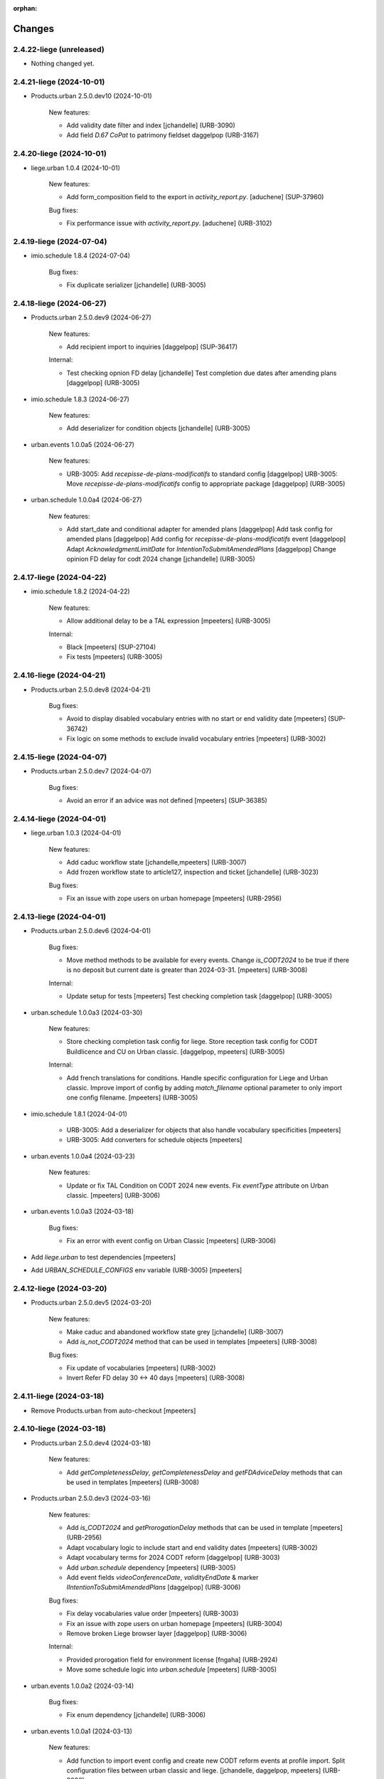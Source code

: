 :orphan:

Changes
=======

2.4.22-liege (unreleased)
-------------------------

- Nothing changed yet.


2.4.21-liege (2024-10-01)
-------------------------

- Products.urban 2.5.0.dev10 (2024-10-01)

    New features:

    - Add validity date filter and index
      [jchandelle] (URB-3090)
    - Add field `D.67 CoPat` to patrimony fieldset
      daggelpop (URB-3167)


2.4.20-liege (2024-10-01)
-------------------------

- liege.urban 1.0.4 (2024-10-01)

    New features:

    - Add form_composition field to the export in `activity_report.py`.
      [aduchene] (SUP-37960)

    Bug fixes:

    - Fix performance issue with `activity_report.py`.
      [aduchene] (URB-3102)


2.4.19-liege (2024-07-04)
-------------------------

- imio.schedule 1.8.4 (2024-07-04)

    Bug fixes:

    - Fix duplicate serializer
      [jchandelle] (URB-3005)


2.4.18-liege (2024-06-27)
-------------------------

- Products.urban 2.5.0.dev9 (2024-06-27)

    New features:

    - Add recipient import to inquiries
      [daggelpop] (SUP-36417)

    Internal:

    - Test checking opnion FD delay
      [jchandelle]
      Test completion due dates after amending plans
      [daggelpop] (URB-3005)

- imio.schedule 1.8.3 (2024-06-27)

    New features:

    - Add deserializer for condition objects
      [jchandelle] (URB-3005)

- urban.events 1.0.0a5 (2024-06-27)

    New features:

    - URB-3005: Add `recepisse-de-plans-modificatifs` to standard config
      [daggelpop]
      URB-3005: Move `recepisse-de-plans-modificatifs` config to appropriate package
      [daggelpop] (URB-3005)

- urban.schedule 1.0.0a4 (2024-06-27)

    New features:

    - Add start_date and conditional adapter for amended plans
      [daggelpop]
      Add task config for amended plans
      [daggelpop]
      Add config for `recepisse-de-plans-modificatifs` event
      [daggelpop]
      Adapt `AcknowledgmentLimitDate` for `IntentionToSubmitAmendedPlans`
      [daggelpop]
      Change opinion FD delay for codt 2024 change
      [jchandelle] (URB-3005)


2.4.17-liege (2024-04-22)
-------------------------

- imio.schedule 1.8.2 (2024-04-22)

    New features:

    - Allow additional delay to be a TAL expression
      [mpeeters] (URB-3005)

    Internal:

    - Black
      [mpeeters] (SUP-27104)
    - Fix tests
      [mpeeters] (URB-3005)


2.4.16-liege (2024-04-21)
-------------------------

- Products.urban 2.5.0.dev8 (2024-04-21)

    Bug fixes:

    - Avoid to display disabled vocabulary entries with no start or end validity date
      [mpeeters] (SUP-36742)
    - Fix logic on some methods to exclude invalid vocabulary entries
      [mpeeters] (URB-3002)


2.4.15-liege (2024-04-07)
-------------------------

- Products.urban 2.5.0.dev7 (2024-04-07)

    Bug fixes:

    - Avoid an error if an advice was not defined
      [mpeeters] (SUP-36385)


2.4.14-liege (2024-04-01)
-------------------------

- liege.urban 1.0.3 (2024-04-01)

    New features:

    - Add caduc workflow state
      [jchandelle,mpeeters] (URB-3007)
    - Add frozen workflow state to article127, inspection and ticket
      [jchandelle] (URB-3023)

    Bug fixes:

    - Fix an issue with zope users on urban homepage
      [mpeeters] (URB-2956)


2.4.13-liege (2024-04-01)
-------------------------

- Products.urban 2.5.0.dev6 (2024-04-01)

    Bug fixes:

    - Move method methods to be available for every events.
      Change `is_CODT2024` to be true if there is no deposit but current date is greater than 2024-03-31.
      [mpeeters] (URB-3008)

    Internal:

    - Update setup for tests
      [mpeeters]
      Test checking completion task
      [daggelpop] (URB-3005)

- urban.schedule 1.0.0a3 (2024-03-30)

    New features:

    - Store checking completion task config for liege.
      Store reception task config for CODT Buildlicence and CU on Urban classic.
      [daggelpop, mpeeters] (URB-3005)

    Internal:

    - Add french translations for conditions.
      Handle specific configuration for Liege and Urban classic.
      Improve import of config by adding `match_filename` optional parameter to only import one config filename.
      [mpeeters] (URB-3005)

- imio.schedule 1.8.1 (2024-04-01)

    - URB-3005: Add a deserializer for objects that also handle vocabulary specificities
      [mpeeters]
    - URB-3005: Add converters for schedule objects
      [mpeeters]

- urban.events 1.0.0a4 (2024-03-23)

    New features:

    - Update or fix TAL Condition on CODT 2024 new events.
      Fix `eventType` attribute on Urban classic.
      [mpeeters] (URB-3006)

- urban.events 1.0.0a3 (2024-03-18)

    Bug fixes:

    - Fix an error with event config on Urban Classic
      [mpeeters] (URB-3006)

- Add `liege.urban` to test dependencies
  [mpeeters]

- Add `URBAN_SCHEDULE_CONFIGS` env variable (URB-3005)
  [mpeeters]


2.4.12-liege (2024-03-20)
-------------------------

- Products.urban 2.5.0.dev5 (2024-03-20)

    New features:

    - Make caduc and abandoned workflow state grey
      [jchandelle] (URB-3007)
    - Add `is_not_CODT2024` method that can be used in templates
      [mpeeters] (URB-3008)

    Bug fixes:

    - Fix update of vocabularies
      [mpeeters] (URB-3002)
    - Invert Refer FD delay 30 <-> 40 days
      [mpeeters] (URB-3008)


2.4.11-liege (2024-03-18)
-------------------------

- Remove Products.urban from auto-checkout
  [mpeeters]


2.4.10-liege (2024-03-18)
-------------------------

- Products.urban 2.5.0.dev4 (2024-03-18)

    New features:

    - Add `getCompletenessDelay`, `getCompletenessDelay` and `getFDAdviceDelay` methods that can be used in templates
      [mpeeters] (URB-3008)

- Products.urban 2.5.0.dev3 (2024-03-16)

    New features:

    - Add `is_CODT2024` and `getProrogationDelay` methods that can be used in template
      [mpeeters] (URB-2956)
    - Adapt vocabulary logic to include start and end validity dates
      [mpeeters] (URB-3002)
    - Adapt vocabulary terms for 2024 CODT reform
      [daggelpop] (URB-3003)
    - Add `urban.schedule` dependency
      [mpeeters] (URB-3005)
    - Add event fields `videoConferenceDate`, `validityEndDate` & marker `IIntentionToSubmitAmendedPlans`
      [daggelpop] (URB-3006)

    Bug fixes:

    - Fix delay vocabularies value order
      [mpeeters] (URB-3003)
    - Fix an issue with zope users on urban homepage
      [mpeeters] (URB-3004)
    - Remove broken Liege browser layer
      [daggelpop] (URB-3006)

    Internal:

    - Provided prorogation field for environment license
      [fngaha] (URB-2924)
    - Move some schedule logic into `urban.schedule`
      [mpeeters] (URB-3005)

- urban.events 1.0.0a2 (2024-03-14)

    Bug fixes:

    - Fix enum dependency
      [jchandelle] (URB-3006)

- urban.events 1.0.0a1 (2024-03-13)

    New features:

    - Add function to import event config and create
      new CODT reform events at profile import.
      Split configuration files between urban classic and liege.
      [jchandelle, daggelpop, mpeeters] (URB-3006)

- urban.schedule 1.0.0a2 (2024-03-14)

    Bug fixes:

    - Fix import uid and @id and fix existing content handling
      Fix enum dependency
      [jchandelle] (URB-3005)

- urban.schedule 1.0.0a1 (2024-03-12)

    New features:

    - Add conditions to determine if the current content is under the new reform or not
      [mpeeters] (URB-3004)
    - Add upgrade step to import schedule config
      Adapt `urban.schedule.start_date.acknowledgment_limit_date` to handle the new rules of the CODT reform
      [jchandelle, mpeeters] (URB-3005)

- Add collective.exportimport
  [mpeeters]


2.4.9-liege (2024-01-11)
------------------------

- Products.urban 2.5.0.dev2 (2024-01-11)

    Bug fixes:

    - Validate CSV before claimant import
      [daggelpop] (SUP-33538)
    - Fix a silent error with portlet on overlays
      [mpeeters] (URB-2926)


2.4.8-liege (2023-11-21)
------------------------

- liege.urban 1.0.2 (2023-11-21)

    Bug fixes:

    - Ensure that every licence types can add `UrbanEventMayor` and `UrbanEventAcknowledgment`
      [mpeeters] (SUP-33677)

- Products.urban 2.5.0.dev1 (2023-11-21)

    Bug fixes:

    - Restore commented out URBAN_TYPES elements in config (most likely an error)
      [daggelpop] (SUP-28903)
    - Fix url for exploitation conditions, `getRaw` is no longer accessible through urls
      [mpeeters] (SUP-33698)

    Internal:

    - Reduce logging for sql queries
      [mpeeters] (URB-2926)


2.4.7-liege (2023-11-16)
------------------------

- imio.pm.wsclient 1.20 (2023-11-16)

    - Fix encoding for displayed values [URB-2930]
      [mpeeters]

- liege.urban 1.0.1 (2023-11-16)

    - Fix template for worklocation [URB-2930]
      [mpeeters]


2.4.6-liege (2023-11-10)
------------------------

- imio.helpers 0.57 (2022-06-10)

    - Added `NoEscapeLinkColumn` as base for link column rendering html.
      Escape must be done in inherited column.
      [sgeulette]
    - `content.uuidToObject` will now return `None` instead an empty list if uuid not found.
      [gbastien]
    - Remove zope.app.publication dependency in `security.set_site_from_package_config` as it is now
      removed since Plone >= 5.2.6
      [aduchene]

- imio.helpers 0.56 (2022-05-13)

    - Added `setup_ram_cache` method.
      [sgeulette]
    - Added `set_site_from_package_config` method
      [sgeulette]

- imio.helpers 0.55 (2022-05-06)

    - Improved `get_relations` to get optionally referenced objects.
      [sgeulette]

- imio.helpers 0.54 (2022-03-25)

    - Added `content.get_vocab_value` based on `content.get_vocab` but returns
      the values (`attr_name='token'` by default, may also be `value` or `title`).
      [gbastien]
    - Added `EnhancedTerm` based on `SimpleTerm` providing `attrs` dict on term
      [sgeulette]
    - Added `cache.cleanForeverCache` that will clear cache of functions using the
      `@forever.memoize` decorator.
      [gbastien]

- imio.helpers 0.53 (2022-03-17)

    - Refactored `get_object`
      [sgeulette]

- imio.helpers 0.52 (2022-01-12)

    - Added `cache.obj_modified` function that returns max value between
      obj.modified(), obj._p_mtime and __anotations__._p_mtime
      [sgeulette]
    - Added `cache.extract_wrapped` function that returns original decorated function.
      Useful to compare cached and non cached results in tests.
      [sgeulette]
    - Updated git fetch url
      [sgeulette]

- imio.helpers 0.51 (2022-01-03)

    - Added monkey patch to handle SSL mailer on port 465.
      [sgeulette]
    - Added `content.base_getattr` method that will `getattr` without acquisition.
      [gbastien]

- collective.faceted.task 0.5 (2023-04-06)

    - add translations
      [MagDhyIm]

- imio.history 0.29 (2023-04-06)

    - Swallow all exceptions when trying to renderding the portlet title.
      [sdelcourt]
    - Adapts generation link override to last versions of documentgenerator.
      [sdelcourt]
    - Use icons.
      [sdelcourt]
    - Docgen icons are now svg.
      [sdelcourt]


2.4.5-liege (2023-11-09)
------------------------

- Pin liege.urban to `1.0.0` and Prodcuts.urban to `2.5.0.dev0` [URB-2926]
  [mpeeters]

- imio.pm.wsclient 1.19 (2023-11-09)

    - Fix encoding of values [URB-2785]
      [mpeeters]

- imio.pm.wsclient 1.18 (2023-08-14)

    - Fix an issue when there is a form instead of `onclick` attribute on input buttons
      [mpeeters]

- imio.pm.locales 4.2b9 (2021-07-16)

    - Added translations for `Not completed votes` and `Completed votes`.
      [gbastien]
    - Removed single quotes for `meeting_state_changed_default_mail_body`.
      [aduchene]
    - Added translations now that `Preferred meeting date` column is abbreviated.
      [gbastien]
    - Renamed msgid `You cannot delete the default item template, but you can deactivate it if necessary!` to
      `You cannot delete or move the default item template, but you can deactivate it if necessary!`.
      [gbastien]
    - Added translations for `copy_groups_help_msg`.
      [gbastien]
    - Adapted translations now that Meeting was moved from AT to DX.
      [gbastien]
    - Added translations regarding the `Committees` management.
      [gbastien]
    - Changed default translation for `move_item_to_given_position`.
      [gbastien]
    - Added translations for annexes faceted filter vocabulary.
      [gbastien]
    - Added translation for `required_groupsInCharge_ko`.
      [gbastien]
    - Include `item_url` in `holidays_removed_date_in_use_error` translation.
      [gbastien]
    - Added translation related to advice behavior that changed (delay no more reinitialized for a given advice).
      [gbastien]
    - Removed msgids beginning with `list_type_` in the `PloneMeeting` domain, seem no more used.
      [gbastien]
    - Added translations related to `Redefine attendee position on item`.
      [gbastien]
    - Changed translation for `no_shown_items` from `No visible item for now.`
      to `You do not have access to these items.`.
      [gbastien]
    - Added translation for warning displayed on the meeting view when `assembly/signatures` are not correct.
      [gbastien]
    - More accurate translation for `Meeting.meeting_number` and `Meeting.first_item_number`
      description, explaining it is managed by the application.
      [gbastien]
    - Added translations for new static columns selectable in `MeetingConfig.meetingColumns`.
      [gbastien]
    - Added translations for `not_confidential_annexes`.
      [gbastien]
    - Added translations for `Read more/Read less`, removed useless translation
      `This is an extract of the comment, access full comment if necessary...`.
      [gbastien]
    - Added translation for `marginal_notes_column`.
      [gbastien]
    - Added translation for `not_able_to_find_meeting_to_present_item_into`.
      [gbastien]
    - Added translations for `error_default_poll_type_must_be_among_used_poll_types`,
      `error_first_linked_vote_used_vote_values_must_be_among_used_vote_values` and
      `error_next_linked_votes_used_vote_values_must_be_among_used_vote_values`.
      [gbastien]
    - Added translation for `title_meetingmanagers_notes`.
      [gbastien]
    - Added translation for `MeetingConfig.enabledAnnexesBatchActions`.
      [gbastien]
    - Adapted translations for `MeetingConfig.includeGroupsInChargeDefinedOnProposingGroup`
      and `MeetingConfig.includeGroupsInChargeDefinedOnCategory` fields description
      now that, when enabled, selected `groupsInCharge` will be stored on the item.
      [gbastien]
    - Completed french translation for the help message about copy groups on the item view.
      [gbastien]
    - Added translations for `MeetingConfig.selectableRedefinedPositionTypes` and
      `directory.position_types` invariant `removed_redefined_position_type_in_use_error` error message.
      [gbastien]

- Upgrade appy from `1.0.11` to `1.0.15`
  [mpeeters]

- collective.documentgenerator 3.40 (2023-08-01)

    - Add `DOCUMENTGENERATOR_LOG_PARAMETERS` environment variable that can be used to log request form parameters with
      collective.fingerpointing.
      [mpeeters]


- collective.documentgenerator 3.39 (2023-06-26)

    - Removed `utils.safe_encode`, imported it from `imio.helpers.content`.
      [gbastien]

- collective.documentgenerator 3.38 (2022-12-12)

    - Added missing upgrade step after registry modification (`force_default_page_style_for_mailing`) in 3.36.
      [sgeulette]

- collective.documentgenerator 3.37 (2022-10-27)

    - Bugfix: page style check now handle case of POD template without mailing template
      attribute.
      [sdelcourt]

- collective.documentgenerator 3.36 (2022-10-21)

    - Add a new parameter `force_default_page_style_for_mailing` to the registry.
      If set to True, apply automatically a default page style to mailing templates.
      [sdelcourt]
    - Order templates directories by title in `dg-templates-listing` view.
      [sgeulette]
    - Improved `DXDocumentGenerationHelperView.get_value` by adding optional obj parameter.
      [sgeulette]

- collective.documentgenerator 3.35 (2022-08-26)

    - Group link by template title.
      [odelaere]
    - Added 'title' attribute to generation link.
      [odelaere]
    - Aliased import to avoid confusion.
      [sgeulette]
    - CSS for generationlinks so it may be adapted more easily.
      [gbastien]

- collective.documentgenerator 3.34 (2022-06-21)

    - Stored `template_uid` on a persistent generated document to know which template has been used.
      [sgeulette]

- collective.documentgenerator 3.33 (2022-06-14)

    - Added character escaping to avoid xss in `TemplatesTable`
      [sgeulette]
    - In `utils.update_oo_config_after_bigbang` don't fail instance start up if
      `update_oo_config` raises an exception.
      [odelaere]

- collective.documentgenerator 3.32 (2022-06-02)

    - Added upgrade step to `14` that will add the `oo_port_list` parameter to the registry.
      [gbastien]

- collective.documentgenerator 3.31 (2022-06-01)

    - Use appy to load balance on multiple LO server.
      [odelaere]

- collective.documentgenerator 3.30 (2022-05-06)

    - Added `iterable_in_columns` (for labels document).
      [sgeulette]
    - Added `get_relations` in dexterity
      [sgeulette]
    - Use Appy to search and replace in POD templates pod expressions.
      [aduchene]
    - .ods POD Templates are now usable with search and replace.
      [aduchene]
    - Make sure tmp directory is unique when searching and replacing.
      [aduchene]
    - Updated readme
      [Arhell]

- collective.documentgenerator 3.29 (2022-04-15)

    - Method update_oo_config updates all the registry entries for libreoffice server.
      [odelaere]
    - Added subscriber to update oo config on process start.
      [odelaere]

- collective.documentgenerator 3.28 (2022-01-14)

    - Added helper `ConfigurablePODTemplate.get_filename` to easily get file filename.
      [gbastien]


2.4.4-liege (2023-06-27)
------------------------

- Downgrade Twisted to `15.5.0` to match Urban 2.5 version
  [mpeeters]


2.4.3-liege (2023-06-26)
------------------------

- Upgrade to Plone 4.3.20
  [mpeeters]

- Cleanup checkout packages
  [mpeeters]

- imio.dashboard 0.29 (2023-04-06)

    - Swallow all exceptions when trying to renderding the portlet title.
      [sdelcourt]
    - Adapts generation link override to last versions of documentgenerator.
      [sdelcourt]
    - Use icons.
      [sdelcourt]
    - Docgen icons are now svg.
      [sdelcourt]


2.4.2-liege (2023-06-22)
------------------------

- Fix virtualenv in makefile for python2
  [mpeeters]


2.4.1-liege (2023-06-22)
------------------------

- added bistats.py script
  [odeleare]

- Upgrade requests and dependencies to fix an issue with SSL certificates
  [mpeeters]

- Use quickupload for urban
  [sdelcourt]


2.4.0-liege (2022-06-22)
------------------------

- Initial release
